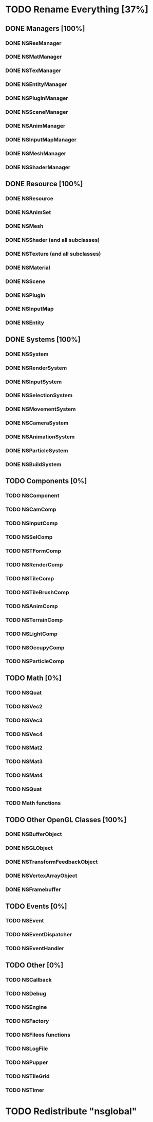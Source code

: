 * TODO Rename Everything [37%]
** DONE Managers [100%]
*** DONE NSResManager
*** DONE NSMatManager
*** DONE NSTexManager
*** DONE NSEntityManager
*** DONE NSPluginManager
*** DONE NSSceneManager
*** DONE NSAnimManager
*** DONE NSInputMapManager
*** DONE NSMeshManager
*** DONE NSShaderManager
** DONE Resource [100%]
*** DONE NSResource
*** DONE NSAnimSet
*** DONE NSMesh
*** DONE NSShader (and all subclasses)
*** DONE NSTexture (and all subclasses)
*** DONE NSMaterial
*** DONE NSScene
*** DONE NSPlugin
*** DONE NSInputMap
*** DONE NSEntity
** DONE Systems [100%]
*** DONE NSSystem
*** DONE NSRenderSystem
*** DONE NSInputSystem
*** DONE NSSelectionSystem
*** DONE NSMovementSystem
*** DONE NSCameraSystem
*** DONE NSAnimationSystem
*** DONE NSParticleSystem
*** DONE NSBuildSystem
** TODO Components [0%]
*** TODO NSComponent
*** TODO NSCamComp
*** TODO NSInputComp
*** TODO NSSelComp
*** TODO NSTFormComp
*** TODO NSRenderComp
*** TODO NSTileComp
*** TODO NSTileBrushComp
*** TODO NSAnimComp
*** TODO NSTerrainComp
*** TODO NSLightComp
*** TODO NSOccupyComp
*** TODO NSParticleComp
** TODO Math [0%]
*** TODO NSQuat
*** TODO NSVec2
*** TODO NSVec3
*** TODO NSVec4
*** TODO NSMat2
*** TODO NSMat3
*** TODO NSMat4
*** TODO NSQuat
*** TODO Math functions
** TODO Other OpenGL Classes [100%]
*** DONE NSBufferObject
*** DONE NSGLObject
*** DONE NSTransformFeedbackObject
*** DONE NSVertexArrayObject
*** DONE NSFramebuffer
** TODO Events [0%]
*** TODO NSEvent
*** TODO NSEventDispatcher
*** TODO NSEventHandler
** TODO Other [0%]
*** TODO NSCallback
*** TODO NSDebug
*** TODO NSEngine
*** TODO NSFactory
*** TODO NSFileos functions
*** TODO NSLogFile
*** TODO NSPupper
*** TODO NSTileGrid
*** TODO NSTimer
* TODO Redistribute "nsglobal"
